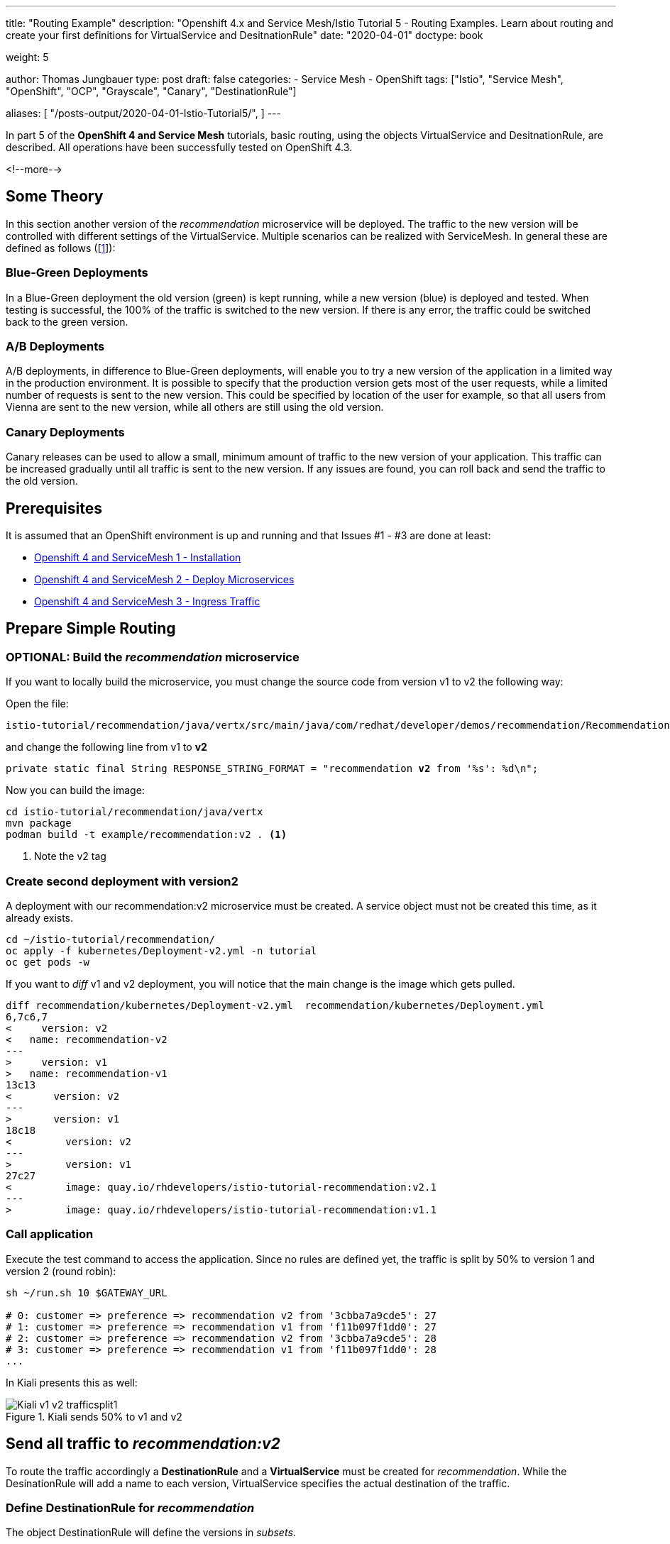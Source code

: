 --- 
title: "Routing Example"
description: "Openshift 4.x and Service Mesh/Istio Tutorial 5 - Routing Examples. Learn about routing and create your first definitions for VirtualService and DesitnationRule"
date: "2020-04-01"
doctype: book

weight: 5

author: Thomas Jungbauer
type: post
draft: false
categories:
   - Service Mesh
   - OpenShift
tags: ["Istio", "Service Mesh", "OpenShift", "OCP", "Grayscale", "Canary", "DestinationRule"] 

aliases: [ 
	 "/posts-output/2020-04-01-Istio-Tutorial5/",
] 
---

:imagesdir: /service-mesh/images/
:icons: font
:toc:

In part 5 of the *OpenShift 4 and Service Mesh* tutorials, basic routing, using the objects VirtualService and DesitnationRule, are described. All operations have been successfully tested on OpenShift 4.3. 

<!--more--> 

== Some Theory
In this section another version of the _recommendation_ microservice will be deployed. The traffic to the new version will be controlled with different settings of the VirtualService. Multiple scenarios can be realized with ServiceMesh. In general these are defined as follows ([<<source_1,1>>]):

=== Blue-Green Deployments
In a Blue-Green deployment the old version (green) is kept running, while a new version (blue) is deployed and tested. When testing is successful, the 100% of the traffic is switched to the new version.
If there is any error, the traffic could be switched back to the green version.

=== A/B Deployments
A/B deployments, in difference to Blue-Green deployments, will enable you to try a new version of the application in a limited way in the production environment. It is possible to specify that the production version gets most of the user requests, while a limited number of requests is sent to the new version. This could be specified by location of the user for example, so that all users from Vienna are sent to the new version, while all others are still using the old version. 

=== Canary Deployments
Canary releases can be used to allow a small, minimum amount of traffic to the new version of your application. This traffic can be increased gradually until all traffic is sent to the new version. If any issues are found, you can roll back and send the traffic to the old version. 

== Prerequisites 
It is assumed that an OpenShift environment is up and running and that Issues #1 - #3 are done at least:

- link:/service-mesh/2020/03/installation/[Openshift 4 and ServiceMesh 1 - Installation]
- link:/service-mesh/2020/03/deploy-microservices/[Openshift 4 and ServiceMesh 2 - Deploy Microservices]
- link:/service-mesh/2020/03/ingress-traffic/[Openshift 4 and ServiceMesh 3 - Ingress Traffic]

== Prepare Simple Routing
=== OPTIONAL: Build the _recommendation_ microservice
If you want to locally build the microservice, you must change the source code from version v1  to v2 the following way:

Open the file:

[source,bash]
----
istio-tutorial/recommendation/java/vertx/src/main/java/com/redhat/developer/demos/recommendation/RecommendationVerticle.java
----

and change the following line from v1 to *v2*

[source,java,subs="quotes"]
----
private static final String RESPONSE_STRING_FORMAT = "recommendation *v2* from '%s': %d\n";
----

Now you can build the image:
[source,bash]
----
cd istio-tutorial/recommendation/java/vertx
mvn package
podman build -t example/recommendation:v2 . <1>
----
<1> Note the v2 tag

=== Create second deployment with version2
A deployment with our recommendation:v2 microservice must be created. A service object must not be created this time, as it already exists. 

[source,bash]
----
cd ~/istio-tutorial/recommendation/
oc apply -f kubernetes/Deployment-v2.yml -n tutorial
oc get pods -w
----

If you want to _diff_ v1 and v2 deployment, you will notice that the main change is the image which gets pulled.

[source,diff]
----
diff recommendation/kubernetes/Deployment-v2.yml  recommendation/kubernetes/Deployment.yml
6,7c6,7
<     version: v2
<   name: recommendation-v2
---
>     version: v1
>   name: recommendation-v1
13c13
<       version: v2
---
>       version: v1
18c18
<         version: v2
---
>         version: v1
27c27
<         image: quay.io/rhdevelopers/istio-tutorial-recommendation:v2.1
---
>         image: quay.io/rhdevelopers/istio-tutorial-recommendation:v1.1
----

=== Call application
Execute the test command to access the application. Since no rules are defined yet, the traffic is split by 50% to version 1 and version 2 (round robin):

[source,bash]
----
sh ~/run.sh 10 $GATEWAY_URL

# 0: customer => preference => recommendation v2 from '3cbba7a9cde5': 27
# 1: customer => preference => recommendation v1 from 'f11b097f1dd0': 27
# 2: customer => preference => recommendation v2 from '3cbba7a9cde5': 28
# 3: customer => preference => recommendation v1 from 'f11b097f1dd0': 28
...
----

In Kiali presents this as well:

.Kiali sends 50% to v1 and v2
image::Kiali-v1-v2-trafficsplit1.png[]


== Send all traffic to _recommendation:v2_
To route the traffic accordingly a *DestinationRule* and a *VirtualService* must be created for _recommendation_. While the DesinationRule will add a name to each version, VirtualService specifies the actual destination of the traffic. 

=== Define DestinationRule for _recommendation_
The object DestinationRule will define the versions in _subsets_. 

[source,yaml]
----
apiVersion: networking.istio.io/v1alpha3
kind: DestinationRule
metadata:
  name: recommendation
spec:
  host: recommendation
  subsets:
  - labels:
      version: v1
    name: version-v1
  - labels:
      version: v2
    name: version-v2
----

Create the object with the command: _oc create -f <filename>_

=== Define VirtualService for _recommendation_
The VirtualService defines that 100% (weight) of the traffic for recomendation (host) will be sent to the subset (version-v2), which is defined in the DefinationRule

[source,yaml]
----
apiVersion: networking.istio.io/v1alpha3
kind: VirtualService
metadata:
  name: recommendation
spec:
  hosts:
  - recommendation
  http:
  - route:
    - destination:
        host: recommendation
        subset: version-v2
      weight: 100
----

Create the object with the command: _oc create -f <filename>_

=== Call application
If you now call the application, only traffic to v2 should be shown:

[source,bash]
----
sh ~/run.sh 1000 $GATEWAY_URL

# 0: customer => preference => recommendation v2 from '3cbba7a9cde5': 27
# 1: customer => preference => recommendation v1 from 'f11b097f1dd0': 27
# 2: customer => preference => recommendation v2 from '3cbba7a9cde5': 28
# 3: customer => preference => recommendation v1 from 'f11b097f1dd0': 28
...
----

In Kiali presents this as well and send 100% of the traffic to _recommendation:v2_:

.Kiali sends 100% to v2
image::Kiali-100-v2-trafficsplit2.png[]


== Sources
* [[source_1]][1]: https://dzone.com/articles/traffic-management-with-istio-2-grayscale-release[DZone: Traffic Management With Istio^]
